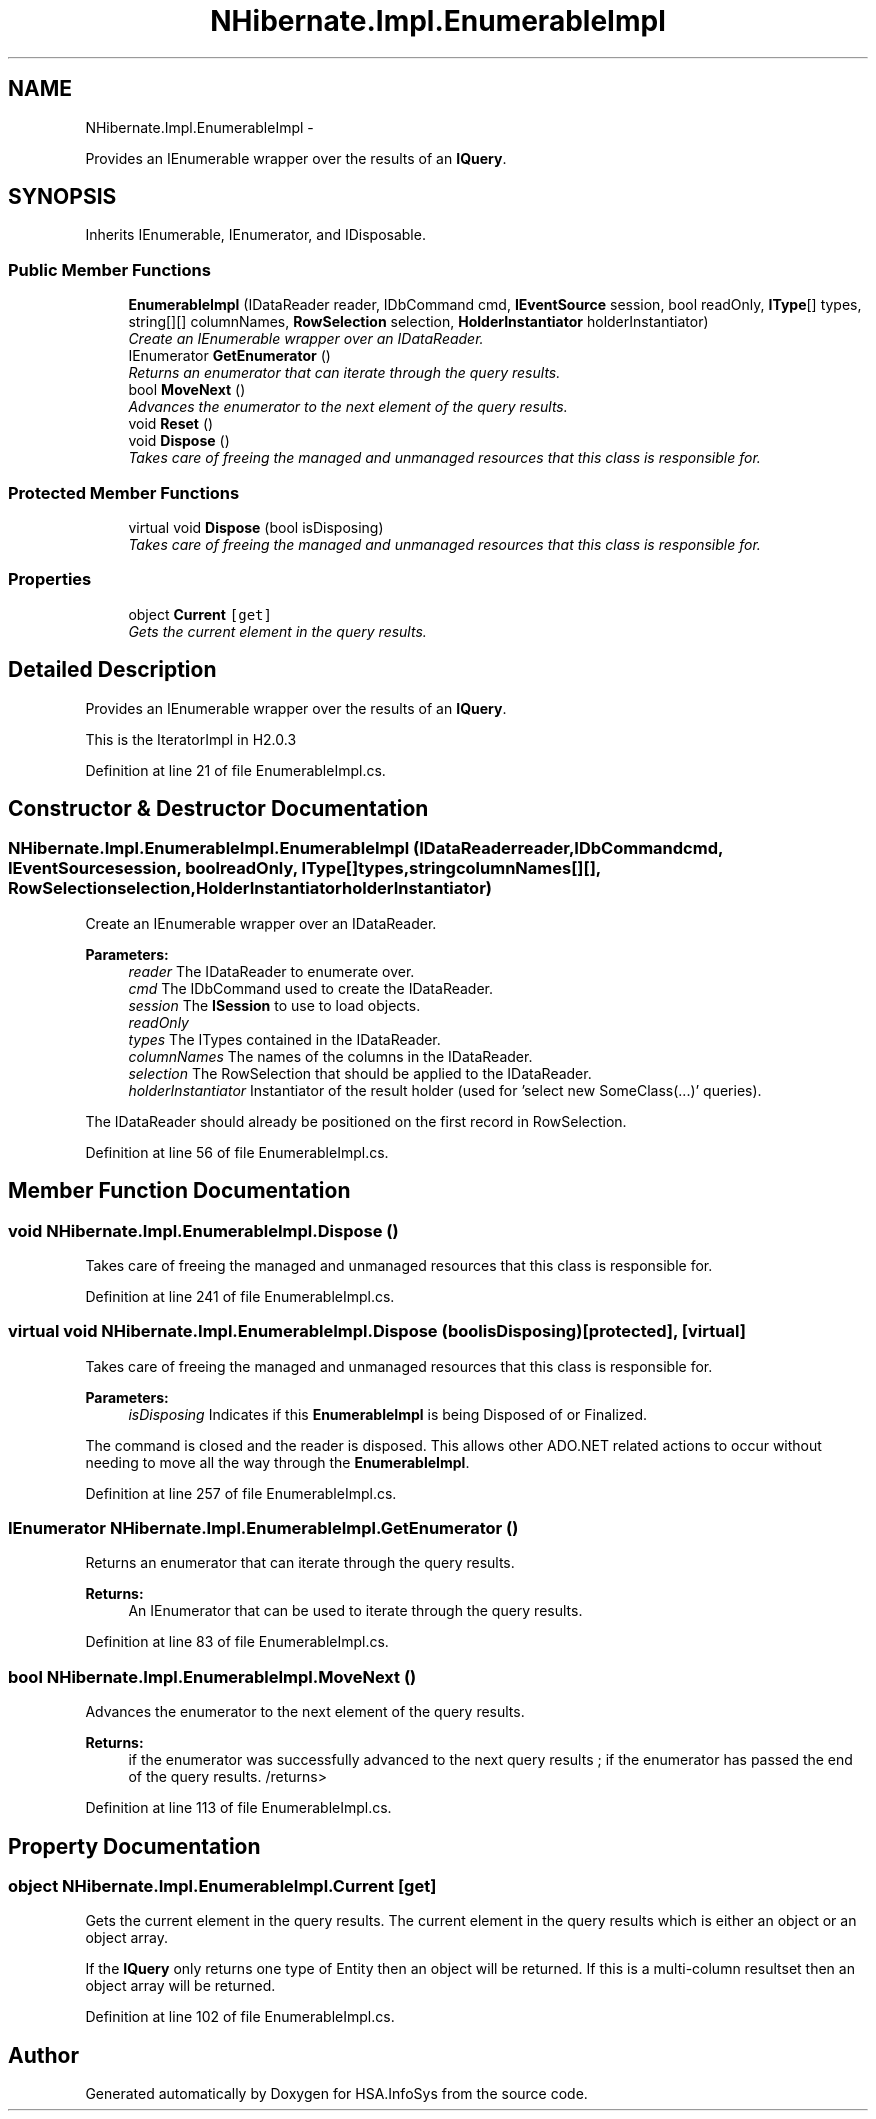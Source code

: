 .TH "NHibernate.Impl.EnumerableImpl" 3 "Fri Jul 5 2013" "Version 1.0" "HSA.InfoSys" \" -*- nroff -*-
.ad l
.nh
.SH NAME
NHibernate.Impl.EnumerableImpl \- 
.PP
Provides an IEnumerable wrapper over the results of an \fBIQuery\fP\&.  

.SH SYNOPSIS
.br
.PP
.PP
Inherits IEnumerable, IEnumerator, and IDisposable\&.
.SS "Public Member Functions"

.in +1c
.ti -1c
.RI "\fBEnumerableImpl\fP (IDataReader reader, IDbCommand cmd, \fBIEventSource\fP session, bool readOnly, \fBIType\fP[] types, string[][] columnNames, \fBRowSelection\fP selection, \fBHolderInstantiator\fP holderInstantiator)"
.br
.RI "\fICreate an IEnumerable wrapper over an IDataReader\&. \fP"
.ti -1c
.RI "IEnumerator \fBGetEnumerator\fP ()"
.br
.RI "\fIReturns an enumerator that can iterate through the query results\&. \fP"
.ti -1c
.RI "bool \fBMoveNext\fP ()"
.br
.RI "\fIAdvances the enumerator to the next element of the query results\&. \fP"
.ti -1c
.RI "void \fBReset\fP ()"
.br
.ti -1c
.RI "void \fBDispose\fP ()"
.br
.RI "\fITakes care of freeing the managed and unmanaged resources that this class is responsible for\&. \fP"
.in -1c
.SS "Protected Member Functions"

.in +1c
.ti -1c
.RI "virtual void \fBDispose\fP (bool isDisposing)"
.br
.RI "\fITakes care of freeing the managed and unmanaged resources that this class is responsible for\&. \fP"
.in -1c
.SS "Properties"

.in +1c
.ti -1c
.RI "object \fBCurrent\fP\fC [get]\fP"
.br
.RI "\fIGets the current element in the query results\&. \fP"
.in -1c
.SH "Detailed Description"
.PP 
Provides an IEnumerable wrapper over the results of an \fBIQuery\fP\&. 

This is the IteratorImpl in H2\&.0\&.3 
.PP
Definition at line 21 of file EnumerableImpl\&.cs\&.
.SH "Constructor & Destructor Documentation"
.PP 
.SS "NHibernate\&.Impl\&.EnumerableImpl\&.EnumerableImpl (IDataReaderreader, IDbCommandcmd, \fBIEventSource\fPsession, boolreadOnly, \fBIType\fP[]types, stringcolumnNames[][], \fBRowSelection\fPselection, \fBHolderInstantiator\fPholderInstantiator)"

.PP
Create an IEnumerable wrapper over an IDataReader\&. 
.PP
\fBParameters:\fP
.RS 4
\fIreader\fP The IDataReader to enumerate over\&.
.br
\fIcmd\fP The IDbCommand used to create the IDataReader\&.
.br
\fIsession\fP The \fBISession\fP to use to load objects\&.
.br
\fIreadOnly\fP 
.br
\fItypes\fP The ITypes contained in the IDataReader\&.
.br
\fIcolumnNames\fP The names of the columns in the IDataReader\&.
.br
\fIselection\fP The RowSelection that should be applied to the IDataReader\&.
.br
\fIholderInstantiator\fP Instantiator of the result holder (used for 'select new SomeClass(\&.\&.\&.)' queries)\&.
.RE
.PP
.PP
The IDataReader should already be positioned on the first record in RowSelection\&. 
.PP
Definition at line 56 of file EnumerableImpl\&.cs\&.
.SH "Member Function Documentation"
.PP 
.SS "void NHibernate\&.Impl\&.EnumerableImpl\&.Dispose ()"

.PP
Takes care of freeing the managed and unmanaged resources that this class is responsible for\&. 
.PP
Definition at line 241 of file EnumerableImpl\&.cs\&.
.SS "virtual void NHibernate\&.Impl\&.EnumerableImpl\&.Dispose (boolisDisposing)\fC [protected]\fP, \fC [virtual]\fP"

.PP
Takes care of freeing the managed and unmanaged resources that this class is responsible for\&. 
.PP
\fBParameters:\fP
.RS 4
\fIisDisposing\fP Indicates if this \fBEnumerableImpl\fP is being Disposed of or Finalized\&.
.RE
.PP
.PP
The command is closed and the reader is disposed\&. This allows other ADO\&.NET related actions to occur without needing to move all the way through the \fBEnumerableImpl\fP\&. 
.PP
Definition at line 257 of file EnumerableImpl\&.cs\&.
.SS "IEnumerator NHibernate\&.Impl\&.EnumerableImpl\&.GetEnumerator ()"

.PP
Returns an enumerator that can iterate through the query results\&. 
.PP
\fBReturns:\fP
.RS 4
An IEnumerator that can be used to iterate through the query results\&. 
.RE
.PP

.PP
Definition at line 83 of file EnumerableImpl\&.cs\&.
.SS "bool NHibernate\&.Impl\&.EnumerableImpl\&.MoveNext ()"

.PP
Advances the enumerator to the next element of the query results\&. 
.PP
\fBReturns:\fP
.RS 4
if the enumerator was successfully advanced to the next query results ;  if the enumerator has passed the end of the query results\&. /returns> 
.RE
.PP

.PP
Definition at line 113 of file EnumerableImpl\&.cs\&.
.SH "Property Documentation"
.PP 
.SS "object NHibernate\&.Impl\&.EnumerableImpl\&.Current\fC [get]\fP"

.PP
Gets the current element in the query results\&. The current element in the query results which is either an object or an object array\&. 
.PP
If the \fBIQuery\fP only returns one type of Entity then an object will be returned\&. If this is a multi-column resultset then an object array will be returned\&. 
.PP
Definition at line 102 of file EnumerableImpl\&.cs\&.

.SH "Author"
.PP 
Generated automatically by Doxygen for HSA\&.InfoSys from the source code\&.
